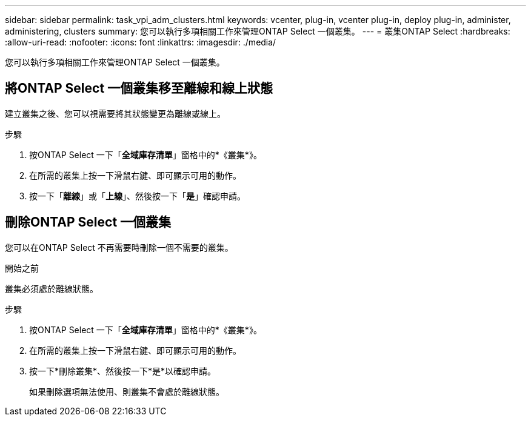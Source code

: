 ---
sidebar: sidebar 
permalink: task_vpi_adm_clusters.html 
keywords: vcenter, plug-in, vcenter plug-in, deploy plug-in, administer, administering, clusters 
summary: 您可以執行多項相關工作來管理ONTAP Select 一個叢集。 
---
= 叢集ONTAP Select
:hardbreaks:
:allow-uri-read: 
:nofooter: 
:icons: font
:linkattrs: 
:imagesdir: ./media/


[role="lead"]
您可以執行多項相關工作來管理ONTAP Select 一個叢集。



== 將ONTAP Select 一個叢集移至離線和線上狀態

建立叢集之後、您可以視需要將其狀態變更為離線或線上。

.步驟
. 按ONTAP Select 一下「*全域庫存清單*」窗格中的*《叢集*》。
. 在所需的叢集上按一下滑鼠右鍵、即可顯示可用的動作。
. 按一下「*離線*」或「*上線*」、然後按一下「*是*」確認申請。




== 刪除ONTAP Select 一個叢集

您可以在ONTAP Select 不再需要時刪除一個不需要的叢集。

.開始之前
叢集必須處於離線狀態。

.步驟
. 按ONTAP Select 一下「*全域庫存清單*」窗格中的*《叢集*》。
. 在所需的叢集上按一下滑鼠右鍵、即可顯示可用的動作。
. 按一下*刪除叢集*、然後按一下*是*以確認申請。
+
如果刪除選項無法使用、則叢集不會處於離線狀態。



